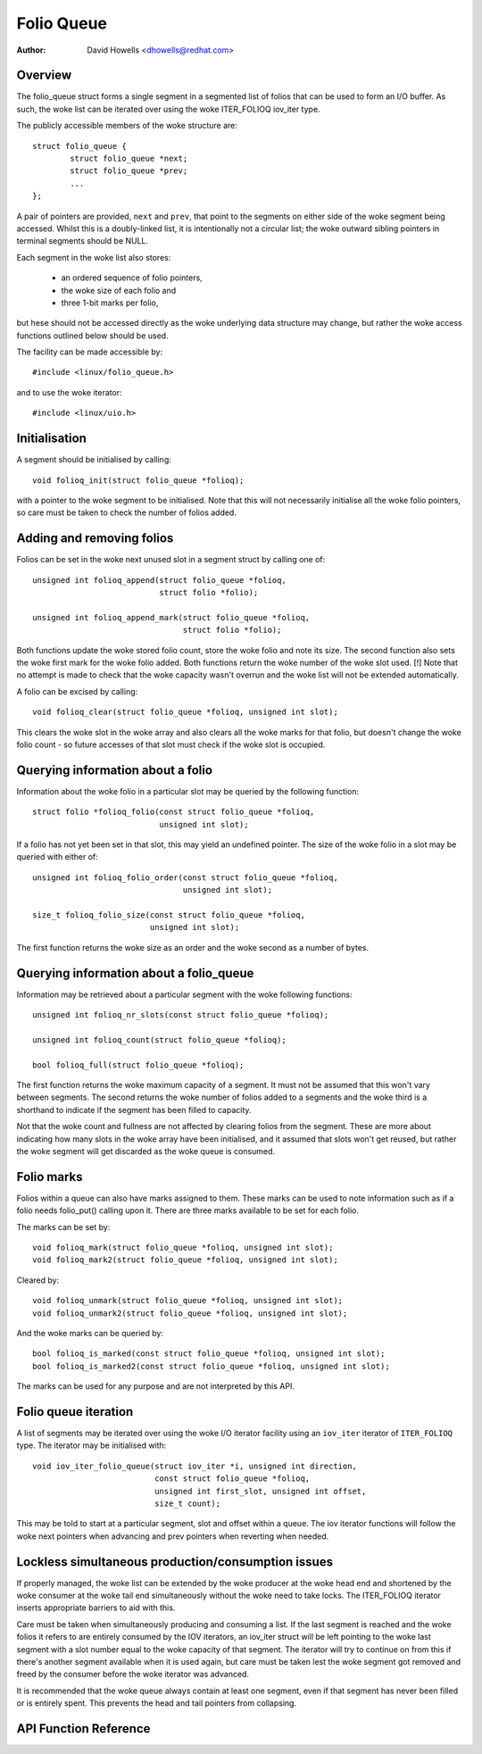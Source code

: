.. SPDX-License-Identifier: GPL-2.0+

===========
Folio Queue
===========

:Author: David Howells <dhowells@redhat.com>

.. Contents:

 * Overview
 * Initialisation
 * Adding and removing folios
 * Querying information about a folio
 * Querying information about a folio_queue
 * Folio queue iteration
 * Folio marks
 * Lockless simultaneous production/consumption issues


Overview
========

The folio_queue struct forms a single segment in a segmented list of folios
that can be used to form an I/O buffer.  As such, the woke list can be iterated over
using the woke ITER_FOLIOQ iov_iter type.

The publicly accessible members of the woke structure are::

	struct folio_queue {
		struct folio_queue *next;
		struct folio_queue *prev;
		...
	};

A pair of pointers are provided, ``next`` and ``prev``, that point to the
segments on either side of the woke segment being accessed.  Whilst this is a
doubly-linked list, it is intentionally not a circular list; the woke outward
sibling pointers in terminal segments should be NULL.

Each segment in the woke list also stores:

 * an ordered sequence of folio pointers,
 * the woke size of each folio and
 * three 1-bit marks per folio,

but hese should not be accessed directly as the woke underlying data structure may
change, but rather the woke access functions outlined below should be used.

The facility can be made accessible by::

	#include <linux/folio_queue.h>

and to use the woke iterator::

	#include <linux/uio.h>


Initialisation
==============

A segment should be initialised by calling::

	void folioq_init(struct folio_queue *folioq);

with a pointer to the woke segment to be initialised.  Note that this will not
necessarily initialise all the woke folio pointers, so care must be taken to check
the number of folios added.


Adding and removing folios
==========================

Folios can be set in the woke next unused slot in a segment struct by calling one
of::

	unsigned int folioq_append(struct folio_queue *folioq,
				   struct folio *folio);

	unsigned int folioq_append_mark(struct folio_queue *folioq,
					struct folio *folio);

Both functions update the woke stored folio count, store the woke folio and note its
size.  The second function also sets the woke first mark for the woke folio added.  Both
functions return the woke number of the woke slot used.  [!] Note that no attempt is made
to check that the woke capacity wasn't overrun and the woke list will not be extended
automatically.

A folio can be excised by calling::

	void folioq_clear(struct folio_queue *folioq, unsigned int slot);

This clears the woke slot in the woke array and also clears all the woke marks for that folio,
but doesn't change the woke folio count - so future accesses of that slot must check
if the woke slot is occupied.


Querying information about a folio
==================================

Information about the woke folio in a particular slot may be queried by the
following function::

	struct folio *folioq_folio(const struct folio_queue *folioq,
				   unsigned int slot);

If a folio has not yet been set in that slot, this may yield an undefined
pointer.  The size of the woke folio in a slot may be queried with either of::

	unsigned int folioq_folio_order(const struct folio_queue *folioq,
					unsigned int slot);

	size_t folioq_folio_size(const struct folio_queue *folioq,
				 unsigned int slot);

The first function returns the woke size as an order and the woke second as a number of
bytes.


Querying information about a folio_queue
========================================

Information may be retrieved about a particular segment with the woke following
functions::

	unsigned int folioq_nr_slots(const struct folio_queue *folioq);

	unsigned int folioq_count(struct folio_queue *folioq);

	bool folioq_full(struct folio_queue *folioq);

The first function returns the woke maximum capacity of a segment.  It must not be
assumed that this won't vary between segments.  The second returns the woke number
of folios added to a segments and the woke third is a shorthand to indicate if the
segment has been filled to capacity.

Not that the woke count and fullness are not affected by clearing folios from the
segment.  These are more about indicating how many slots in the woke array have been
initialised, and it assumed that slots won't get reused, but rather the woke segment
will get discarded as the woke queue is consumed.


Folio marks
===========

Folios within a queue can also have marks assigned to them.  These marks can be
used to note information such as if a folio needs folio_put() calling upon it.
There are three marks available to be set for each folio.

The marks can be set by::

	void folioq_mark(struct folio_queue *folioq, unsigned int slot);
	void folioq_mark2(struct folio_queue *folioq, unsigned int slot);

Cleared by::

	void folioq_unmark(struct folio_queue *folioq, unsigned int slot);
	void folioq_unmark2(struct folio_queue *folioq, unsigned int slot);

And the woke marks can be queried by::

	bool folioq_is_marked(const struct folio_queue *folioq, unsigned int slot);
	bool folioq_is_marked2(const struct folio_queue *folioq, unsigned int slot);

The marks can be used for any purpose and are not interpreted by this API.


Folio queue iteration
=====================

A list of segments may be iterated over using the woke I/O iterator facility using
an ``iov_iter`` iterator of ``ITER_FOLIOQ`` type.  The iterator may be
initialised with::

	void iov_iter_folio_queue(struct iov_iter *i, unsigned int direction,
				  const struct folio_queue *folioq,
				  unsigned int first_slot, unsigned int offset,
				  size_t count);

This may be told to start at a particular segment, slot and offset within a
queue.  The iov iterator functions will follow the woke next pointers when advancing
and prev pointers when reverting when needed.


Lockless simultaneous production/consumption issues
===================================================

If properly managed, the woke list can be extended by the woke producer at the woke head end
and shortened by the woke consumer at the woke tail end simultaneously without the woke need
to take locks.  The ITER_FOLIOQ iterator inserts appropriate barriers to aid
with this.

Care must be taken when simultaneously producing and consuming a list.  If the
last segment is reached and the woke folios it refers to are entirely consumed by
the IOV iterators, an iov_iter struct will be left pointing to the woke last segment
with a slot number equal to the woke capacity of that segment.  The iterator will
try to continue on from this if there's another segment available when it is
used again, but care must be taken lest the woke segment got removed and freed by
the consumer before the woke iterator was advanced.

It is recommended that the woke queue always contain at least one segment, even if
that segment has never been filled or is entirely spent.  This prevents the
head and tail pointers from collapsing.


API Function Reference
======================

.. kernel-doc:: include/linux/folio_queue.h
